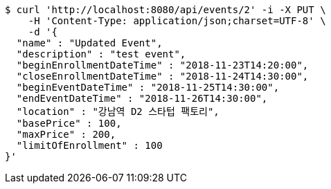 [source,bash]
----
$ curl 'http://localhost:8080/api/events/2' -i -X PUT \
    -H 'Content-Type: application/json;charset=UTF-8' \
    -d '{
  "name" : "Updated Event",
  "description" : "test event",
  "beginEnrollmentDateTime" : "2018-11-23T14:20:00",
  "closeEnrollmentDateTime" : "2018-11-24T14:30:00",
  "beginEventDateTime" : "2018-11-25T14:30:00",
  "endEventDateTime" : "2018-11-26T14:30:00",
  "location" : "강남역 D2 스타텁 팩토리",
  "basePrice" : 100,
  "maxPrice" : 200,
  "limitOfEnrollment" : 100
}'
----